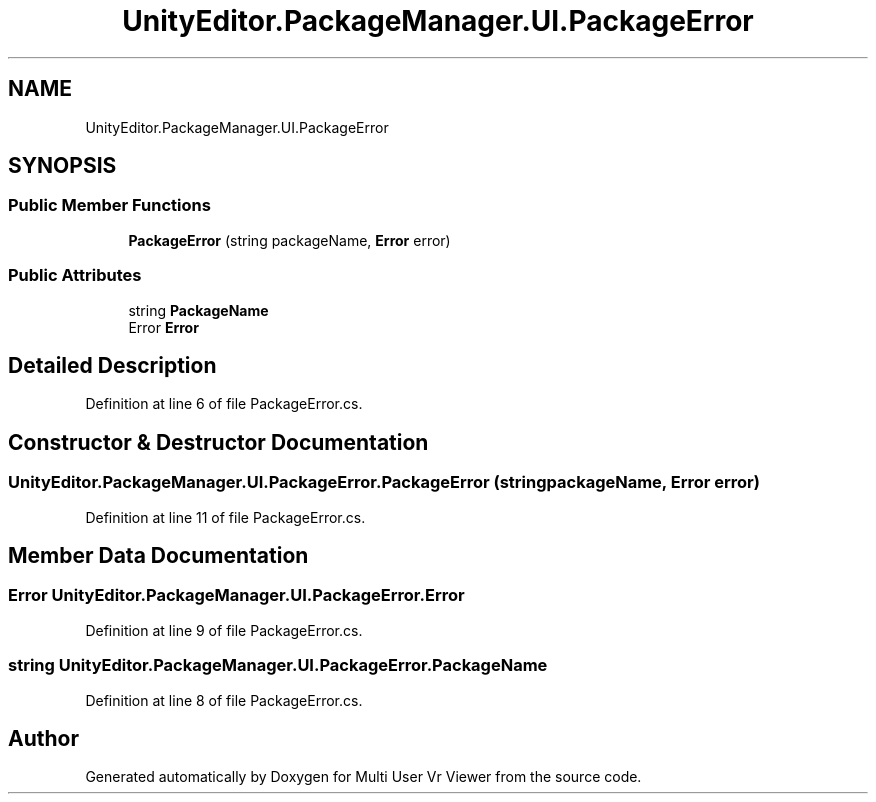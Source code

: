 .TH "UnityEditor.PackageManager.UI.PackageError" 3 "Sat Jul 20 2019" "Version https://github.com/Saurabhbagh/Multi-User-VR-Viewer--10th-July/" "Multi User Vr Viewer" \" -*- nroff -*-
.ad l
.nh
.SH NAME
UnityEditor.PackageManager.UI.PackageError
.SH SYNOPSIS
.br
.PP
.SS "Public Member Functions"

.in +1c
.ti -1c
.RI "\fBPackageError\fP (string packageName, \fBError\fP error)"
.br
.in -1c
.SS "Public Attributes"

.in +1c
.ti -1c
.RI "string \fBPackageName\fP"
.br
.ti -1c
.RI "Error \fBError\fP"
.br
.in -1c
.SH "Detailed Description"
.PP 
Definition at line 6 of file PackageError\&.cs\&.
.SH "Constructor & Destructor Documentation"
.PP 
.SS "UnityEditor\&.PackageManager\&.UI\&.PackageError\&.PackageError (string packageName, \fBError\fP error)"

.PP
Definition at line 11 of file PackageError\&.cs\&.
.SH "Member Data Documentation"
.PP 
.SS "Error UnityEditor\&.PackageManager\&.UI\&.PackageError\&.Error"

.PP
Definition at line 9 of file PackageError\&.cs\&.
.SS "string UnityEditor\&.PackageManager\&.UI\&.PackageError\&.PackageName"

.PP
Definition at line 8 of file PackageError\&.cs\&.

.SH "Author"
.PP 
Generated automatically by Doxygen for Multi User Vr Viewer from the source code\&.
